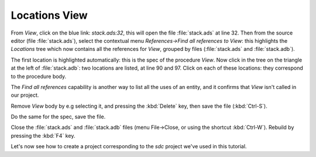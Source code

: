 **************
Locations View
**************

From `View`, click on the blue link: `stack.ads:32`, this will open the file
:file:`stack.ads` at line 32.  Then from the source editor (file
:file:`stack.ads`), select the contextual menu `References->Find all references
to View`: this highlights the `Locations` tree which now contains all the
references for `View`, grouped by files (:file:`stack.ads` and
:file:`stack.adb`).

The first location is highlighted automatically: this is the spec of the
procedure `View`. Now click in the tree on the triangle at the
left of :file:`stack.adb`: two locations are listed, at line 90 and 97.  Click
on each of these locations: they correspond to the procedure body.

The `Find all references` capability is another way to list all the uses of an
entity, and it confirms that `View` isn't called in our project.

Remove *View* body by e.g selecting it, and pressing the :kbd:`Delete` key,
then save the file (:kbd:`Ctrl-S`).

Do the same for the spec, save the file.

Close the :file:`stack.ads` and :file:`stack.adb` files (menu File->Close, or
using the shortcut :kbd:`Ctrl-W`).  Rebuild by pressing the :kbd:`F4` key.

Let's now see how to create a project corresponding to the *sdc*
project we've used in this tutorial.

